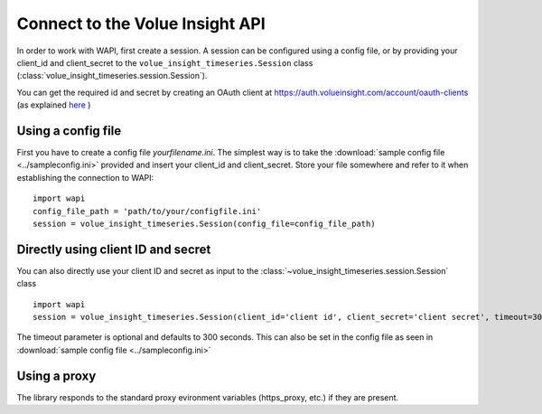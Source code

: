 .. _connect:

Connect to the Volue Insight API
============================

In order to work with WAPI, first create a session.
A session can be configured using a config file, or by providing
your client_id and client_secret to the ``volue_insight_timeseries.Session`` class
(:class:`volue_insight_timeseries.session.Session`).

You can get the required id and secret by creating an OAuth client
at https://auth.volueinsight.com/account/oauth-clients (as explained
`here`_ )

Using a config file
-------------------

First you have to create a config file `yourfilename.ini`. The simplest way
is to take the :download:`sample config file <../sampleconfig.ini>`
provided and insert your client_id and client_secret.
Store your file somewhere and refer to it when
establishing the connection to WAPI::

    import wapi
    config_file_path = 'path/to/your/configfile.ini'
    session = volue_insight_timeseries.Session(config_file=config_file_path)



Directly using client ID and secret
-----------------------------------

You can also directly use your client ID and secret as input to
the :class:`~volue_insight_timeseries.session.Session` class ::

    import wapi
    session = volue_insight_timeseries.Session(client_id='client id', client_secret='client secret', timeout=300)

The timeout parameter is optional and defaults to 300 seconds.
This can also be set in the config file as seen in :download:`sample config file <../sampleconfig.ini>`

Using a proxy
-------------

The library responds to the standard proxy evironment variables
(https_proxy, etc.) if they are present.


.. _sample config file: https://github.com/wattsight/wapi-python/tree/master/sampleconfig.ini
.. _here: https://api.volueinsight.com/#documentation
